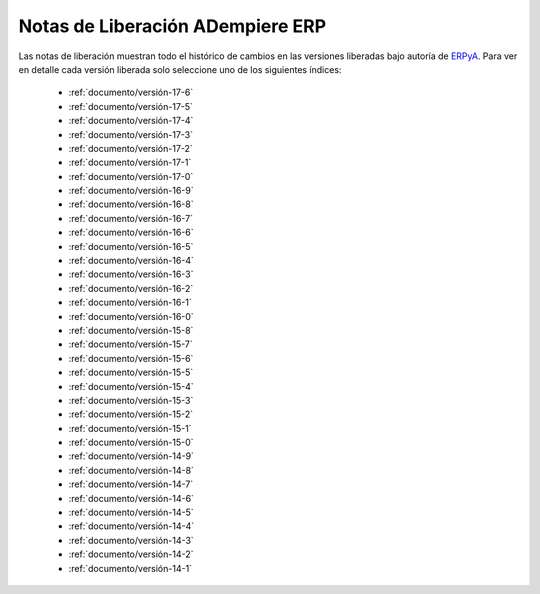 .. _ERPyA: http://erpya.com
.. _src/general/release-notes:

=====================================
**Notas de Liberación ADempiere ERP**
=====================================

Las notas de liberación muestran todo el histórico de cambios en las versiones liberadas bajo autoría de `ERPyA`_. Para ver en detalle cada versión liberada solo seleccione uno de los siguientes índices:

    - :ref:`documento/versión-17-6`
    - :ref:`documento/versión-17-5`
    - :ref:`documento/versión-17-4`
    - :ref:`documento/versión-17-3`
    - :ref:`documento/versión-17-2`
    - :ref:`documento/versión-17-1`
    - :ref:`documento/versión-17-0`
    - :ref:`documento/versión-16-9`
    - :ref:`documento/versión-16-8`
    - :ref:`documento/versión-16-7`
    - :ref:`documento/versión-16-6`
    - :ref:`documento/versión-16-5`
    - :ref:`documento/versión-16-4`
    - :ref:`documento/versión-16-3`
    - :ref:`documento/versión-16-2`
    - :ref:`documento/versión-16-1`
    - :ref:`documento/versión-16-0`
    - :ref:`documento/versión-15-8`
    - :ref:`documento/versión-15-7`
    - :ref:`documento/versión-15-6`
    - :ref:`documento/versión-15-5`
    - :ref:`documento/versión-15-4`
    - :ref:`documento/versión-15-3`
    - :ref:`documento/versión-15-2`
    - :ref:`documento/versión-15-1`
    - :ref:`documento/versión-15-0`
    - :ref:`documento/versión-14-9`
    - :ref:`documento/versión-14-8`
    - :ref:`documento/versión-14-7`
    - :ref:`documento/versión-14-6`
    - :ref:`documento/versión-14-5`
    - :ref:`documento/versión-14-4`
    - :ref:`documento/versión-14-3`
    - :ref:`documento/versión-14-2`
    - :ref:`documento/versión-14-1`
